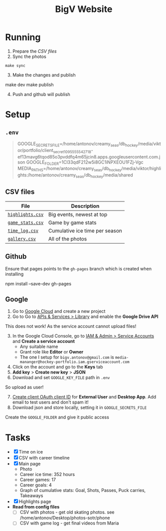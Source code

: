 #+title: BigV Website

* Running
1. Prepare the [[*CSV files][CSV files]]
2. Sync the photos
#+begin_src shell
make sync
#+end_src
3. [@3] Make the changes and publish
#+begin_shell
make dev
make publish
#+end_shell
4. [@4] Push and github will publish

* Setup
** =.env=
#+begin_quote
GOOGLE_SECRETS_FILE=/home/antonov/creamy_seas/db_hockey/media/viktor/portfolio/client_secret_1095555542718-ef13mavg6tqod85o3pvddfq4m65jcin8.apps.googleusercontent.com.json
GOOGLE_FOLDER=1Cl33qdF212w5i8GC1iNPXEOU1FZj-Vgc
MEDIA_PATHS=/home/antonov/creamy_seas/db_hockey/media/viktor/highlights:/home/antonov/creamy_seas/db_hockey/media/shared
#+end_quote

** CSV files
| *File*           | *Description*                  |
|------------------+--------------------------------|
| [[file:public/data/highlights.csv][=highlights.csv=]] | Big events, newest at top      |
| [[file:public/data/game_stats.csv][=game_stats.csv=]] | Game by game stats             |
| [[file:public/data/time_log.csv][=time_log.csv=]]   | Cumulative ice time per season |
| [[file:public/data/gallery.csv][=gallery.csv=]]    | All of the photos              |

** Github
Ensure that pages points to the =gh-pages= branch which is created when installing
#+begin_shell
npm install --save-dev gh-pages
#+end_shell

** Google
1. Go to [[https://console.cloud.google.com/][Google Cloud]] and create a new project
2. Go to Go to [[https://console.cloud.google.com/apis/dashboard?authuser=6&inv=1&invt=Ab2i1A&project=hockey-portfolio][APIs & Services > Library]] and enable the *Google Drive API*

This does not work! As the service account cannot upload files!
3. [@3] In the Google Cloud Console, go to [[https://console.cloud.google.com/iam-admin/serviceaccounts?referrer=search&authuser=6&inv=1&invt=Ab2i1A&project=hockey-portfolio][IAM & Admin > Service Accounts]] and *Create a service account*
   - Any suitable name
   - Grant role like *Editor* or *Owner*
   - The one I setup for =bigv.antonov@gmail.com= is =media-mananger@hockey-portfolio.iam.gserviceaccount.com=
4. Click on the account and go to the *Keys* tab
5. *Add key* > *Create new key* > *JSON*
6. Download and set =GOOGLE_KEY_FILE= path in =.env=

So upload as user!
7. [@7] [[https://console.cloud.google.com/auth/clients/create?previousPage=%2Fapis%2Fcredentials%3Fauthuser%3D6%26inv%3D1%26invt%3DAb2rWA%26project%3Dhockey-portfolio&authuser=6&inv=1&invt=Ab2rWA&project=hockey-portfolio][Create client OAuth client ID]] for *External User* and *Desktop App*. Add email to test users and don't spam it!
8. Download json and store locally, setting it in =GOOGLE_SECRETS_FILE=

Create the =GOOGLE_FOLDER= and give it public access
* Tasks
- [X] Time on ice
- [X] CSV with career timeline
- [X] Main page
  - Photo
  - Career ice time: 352 hours
  - Career games: 17
  - Career goals: 4
  - Graph of cumulative stats: Goal, Shots, Passes, Puck carries, Takeaways
- [X] Highlights page
- *Read from config files*
  - [ ] CSV with photos - get old skating photos. see /home/antonov/Desktop/photos-sotr/phone
  - [ ] CSV with game log - get final videos from Maria

